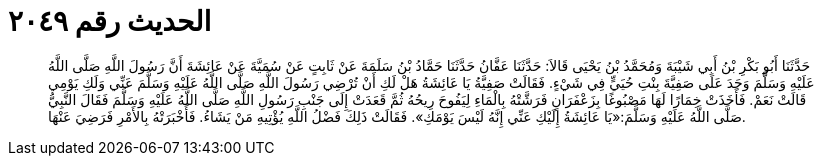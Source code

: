 
= الحديث رقم ٢٠٤٩

[quote.hadith]
حَدَّثَنَا أَبُو بَكْرِ بْنُ أَبِي شَيْبَةَ وَمُحَمَّدُ بْنُ يَحْيَى قَالاَ: حَدَّثَنَا عَفَّانُ حَدَّثَنَا حَمَّادُ بْنُ سَلَمَةَ عَنْ ثَابِتٍ عَنْ سُمَيَّةَ عَنْ عَائِشَةَ أَنَّ رَسُولَ اللَّهِ صَلَّى اللَّهُ عَلَيْهِ وَسَلَّمَ وَجَدَ عَلَى صَفِيَّةَ بِنْتِ حُيَيٍّ فِي شَيْءٍ. فَقَالَتْ صَفِيَّةُ يَا عَائِشَةُ هَلْ لَكِ أَنْ تُرْضِي رَسُولَ اللَّهِ صَلَّى اللَّهُ عَلَيْهِ وَسَلَّمَ عَنِّي وَلَكِ يَوْمِي قَالَتْ نَعَمْ. فَأَخَذَتْ خِمَارًا لَهَا مَصْبُوغًا بِزَعْفَرَانٍ فَرَشَّتْهُ بِالْمَاءِ لِيَفُوحَ رِيحُهُ ثُمَّ قَعَدَتْ إِلَى جَنْبِ رَسُولِ اللَّهِ صَلَّى اللَّهُ عَلَيْهِ وَسَلَّمَ فَقَالَ النَّبِيُّ صَلَّى اللَّهُ عَلَيْهِ وَسَلَّمَ:«يَا عَائِشَةُ إِلَيْكِ عَنِّي إِنَّهُ لَيْسَ يَوْمَكِ». فَقَالَتْ ذَلِكَ فَضْلُ اللَّهِ يُؤْتِيهِ مَنْ يَشَاءُ. فَأَخْبَرَتْهُ بِالأَمْرِ فَرَضِيَ عَنْهَا.